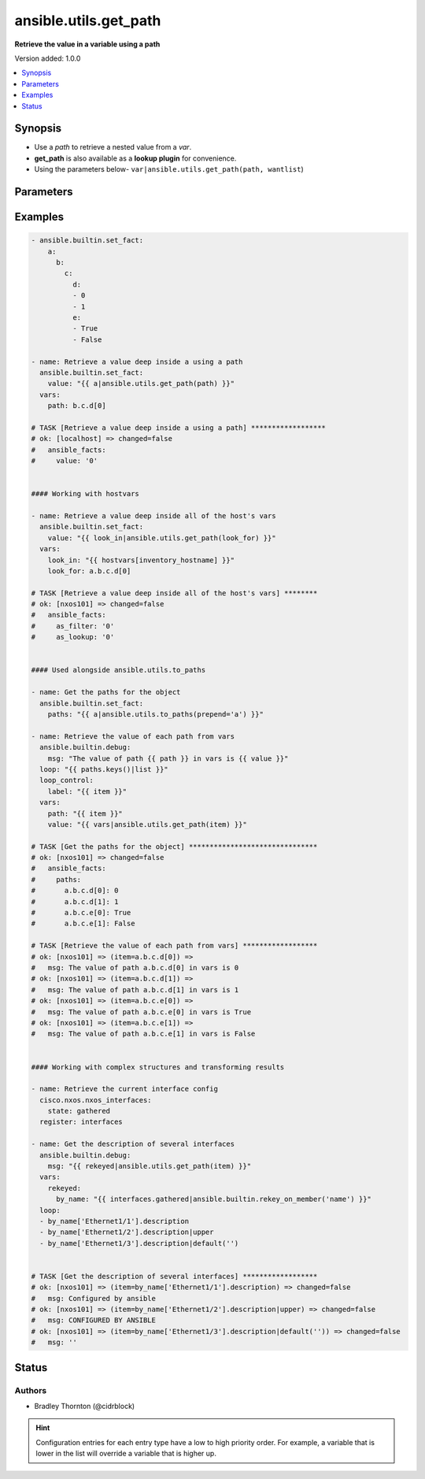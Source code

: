 .. _ansible.utils.get_path_filter:


**********************
ansible.utils.get_path
**********************

**Retrieve the value in a variable using a path**


Version added: 1.0.0

.. contents::
   :local:
   :depth: 1


Synopsis
--------
- Use a *path* to retrieve a nested value from a *var*.
- **get_path** is also available as a **lookup plugin** for convenience.
- Using the parameters below- ``var|ansible.utils.get_path(path, wantlist``)




Parameters
----------

.. raw:: html

    <table  border=0 cellpadding=0 class="documentation-table">
        <tr>
            <th colspan="1">Parameter</th>
            <th>Choices/<font color="blue">Defaults</font></th>
                <th>Configuration</th>
            <th width="100%">Comments</th>
        </tr>
            <tr>
                <td colspan="1">
                    <div class="ansibleOptionAnchor" id="parameter-"></div>
                    <b>path</b>
                    <a class="ansibleOptionLink" href="#parameter-" title="Permalink to this option"></a>
                    <div style="font-size: small">
                        <span style="color: purple">string</span>
                         / <span style="color: red">required</span>
                    </div>
                </td>
                <td>
                </td>
                    <td>
                    </td>
                <td>
                        <div>The <em>path</em> in the <em>var</em> to retrieve the value of.</div>
                        <div>The <em>path</em> needs to be a valid jinja path.</div>
                </td>
            </tr>
            <tr>
                <td colspan="1">
                    <div class="ansibleOptionAnchor" id="parameter-"></div>
                    <b>var</b>
                    <a class="ansibleOptionLink" href="#parameter-" title="Permalink to this option"></a>
                    <div style="font-size: small">
                        <span style="color: purple">raw</span>
                         / <span style="color: red">required</span>
                    </div>
                </td>
                <td>
                </td>
                    <td>
                    </td>
                <td>
                        <div>The variable from which the value should be extracted.</div>
                        <div>This option represents the value that is passed to the filter plugin in pipe format.</div>
                        <div>For example <code>config_data|ansible.utils.get_path(</code>), in this case <code>config_data</code> represents this option.</div>
                </td>
            </tr>
            <tr>
                <td colspan="1">
                    <div class="ansibleOptionAnchor" id="parameter-"></div>
                    <b>wantlist</b>
                    <a class="ansibleOptionLink" href="#parameter-" title="Permalink to this option"></a>
                    <div style="font-size: small">
                        <span style="color: purple">boolean</span>
                    </div>
                </td>
                <td>
                        <ul style="margin: 0; padding: 0"><b>Choices:</b>
                                    <li>no</li>
                                    <li>yes</li>
                        </ul>
                </td>
                    <td>
                    </td>
                <td>
                        <div>If set to <code>True</code>, the return value will always be a list.</div>
                </td>
            </tr>
    </table>
    <br/>




Examples
--------

.. code-block:: yaml

    - ansible.builtin.set_fact:
        a:
          b:
            c:
              d:
              - 0
              - 1
              e:
              - True
              - False

    - name: Retrieve a value deep inside a using a path
      ansible.builtin.set_fact:
        value: "{{ a|ansible.utils.get_path(path) }}"
      vars:
        path: b.c.d[0]

    # TASK [Retrieve a value deep inside a using a path] ******************
    # ok: [localhost] => changed=false
    #   ansible_facts:
    #     value: '0'


    #### Working with hostvars

    - name: Retrieve a value deep inside all of the host's vars
      ansible.builtin.set_fact:
        value: "{{ look_in|ansible.utils.get_path(look_for) }}"
      vars:
        look_in: "{{ hostvars[inventory_hostname] }}"
        look_for: a.b.c.d[0]

    # TASK [Retrieve a value deep inside all of the host's vars] ********
    # ok: [nxos101] => changed=false
    #   ansible_facts:
    #     as_filter: '0'
    #     as_lookup: '0'


    #### Used alongside ansible.utils.to_paths

    - name: Get the paths for the object
      ansible.builtin.set_fact:
        paths: "{{ a|ansible.utils.to_paths(prepend='a') }}"

    - name: Retrieve the value of each path from vars
      ansible.builtin.debug:
        msg: "The value of path {{ path }} in vars is {{ value }}"
      loop: "{{ paths.keys()|list }}"
      loop_control:
        label: "{{ item }}"
      vars:
        path: "{{ item }}"
        value: "{{ vars|ansible.utils.get_path(item) }}"

    # TASK [Get the paths for the object] *******************************
    # ok: [nxos101] => changed=false
    #   ansible_facts:
    #     paths:
    #       a.b.c.d[0]: 0
    #       a.b.c.d[1]: 1
    #       a.b.c.e[0]: True
    #       a.b.c.e[1]: False

    # TASK [Retrieve the value of each path from vars] ******************
    # ok: [nxos101] => (item=a.b.c.d[0]) =>
    #   msg: The value of path a.b.c.d[0] in vars is 0
    # ok: [nxos101] => (item=a.b.c.d[1]) =>
    #   msg: The value of path a.b.c.d[1] in vars is 1
    # ok: [nxos101] => (item=a.b.c.e[0]) =>
    #   msg: The value of path a.b.c.e[0] in vars is True
    # ok: [nxos101] => (item=a.b.c.e[1]) =>
    #   msg: The value of path a.b.c.e[1] in vars is False


    #### Working with complex structures and transforming results

    - name: Retrieve the current interface config
      cisco.nxos.nxos_interfaces:
        state: gathered
      register: interfaces

    - name: Get the description of several interfaces
      ansible.builtin.debug:
        msg: "{{ rekeyed|ansible.utils.get_path(item) }}"
      vars:
        rekeyed:
          by_name: "{{ interfaces.gathered|ansible.builtin.rekey_on_member('name') }}"
      loop:
      - by_name['Ethernet1/1'].description
      - by_name['Ethernet1/2'].description|upper
      - by_name['Ethernet1/3'].description|default('')


    # TASK [Get the description of several interfaces] ******************
    # ok: [nxos101] => (item=by_name['Ethernet1/1'].description) => changed=false
    #   msg: Configured by ansible
    # ok: [nxos101] => (item=by_name['Ethernet1/2'].description|upper) => changed=false
    #   msg: CONFIGURED BY ANSIBLE
    # ok: [nxos101] => (item=by_name['Ethernet1/3'].description|default('')) => changed=false
    #   msg: ''




Status
------


Authors
~~~~~~~

- Bradley Thornton (@cidrblock)


.. hint::
    Configuration entries for each entry type have a low to high priority order. For example, a variable that is lower in the list will override a variable that is higher up.
